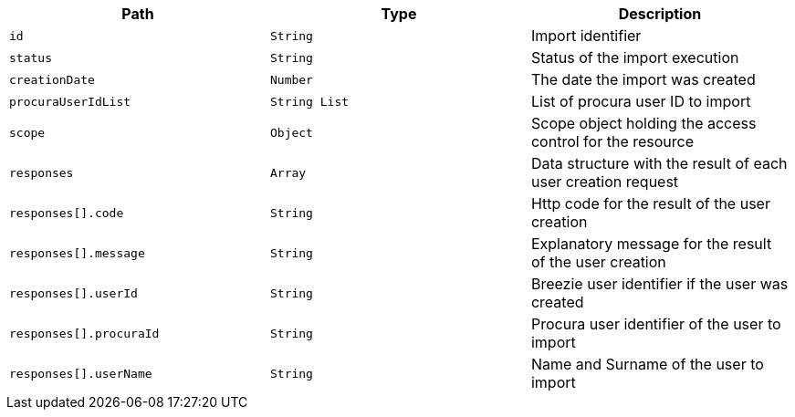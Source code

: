 |===
|Path|Type|Description

|`id`
|`String`
|Import identifier

|`status`
|`String`
|Status of the import execution

|`creationDate`
|`Number`
|The date the import was created

|`procuraUserIdList`
|`String List`
|List of procura user ID to import

|`scope`
|`Object`
|Scope object holding the access control for the resource

|`responses`
|`Array`
|Data structure with the result of each user creation request

|`responses[].code`
|`String`
|Http code for the result of the user creation

|`responses[].message`
|`String`
|Explanatory message for the result of the user creation

|`responses[].userId`
|`String`
|Breezie user identifier if the user was created

|`responses[].procuraId`
|`String`
|Procura user identifier of the user to import

|`responses[].userName`
|`String`
|Name and Surname of the user to import

|===